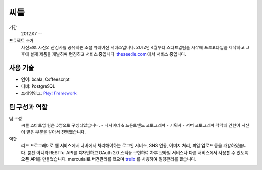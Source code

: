 씨들
==========

기간
    2012.07 --

프로젝트 소개
    사진으로 자신의 관심사를 공유하는 소셜 큐레이션 서비스입니다. 
    2012년 4월부터 스타트업팀을 시작해 프로토타입을 제작하고 그 후에 
    실제 제품을 개발하여 런칭하고 서비스 중입니다. `theseedle.com`_ 에서 
    서비스 중입니다.

.. _theseedle.com: http://theseedle.com

사용 기술
-----------

- 언어: Scala, Coffeescript
- 디비: PostgreSQL
- 프레임워크: `Play! Framework`_

.. _Play! Framework: http://playframework.com

팀 구성과 역할
----------------

팀 구성
    씨들 스타트업 팀은 3명으로 구성되있습니다.
    - 디자이너 & 프론트엔드 프로그래머
    - 기획자
    - 서버 프로그래머
    각각의 인원이 자신이 맡은 부분을 맡아서 진행했습니다.

역할
    리드 프로그래머로 웹 서비스에서 서버에서 처리해야하는 로그인 서비스,
    SNS 연동, 이미지 처리, 파일 업로드 등을 개발하였습니다.
    뿐만 아니라 RESTful API를 디자인하고 OAuth 2.0 스펙을 구현하여  
    차후 모바일 서비스나 다른 서비스에서 사용할 수 있도록 
    오픈 API를 만들었습니다. mercurial로 버전관리를 했으며 
    `trello`_ 를 사용하여 일정관리를 했습니다.
   

.. _trello: http://trello.com
